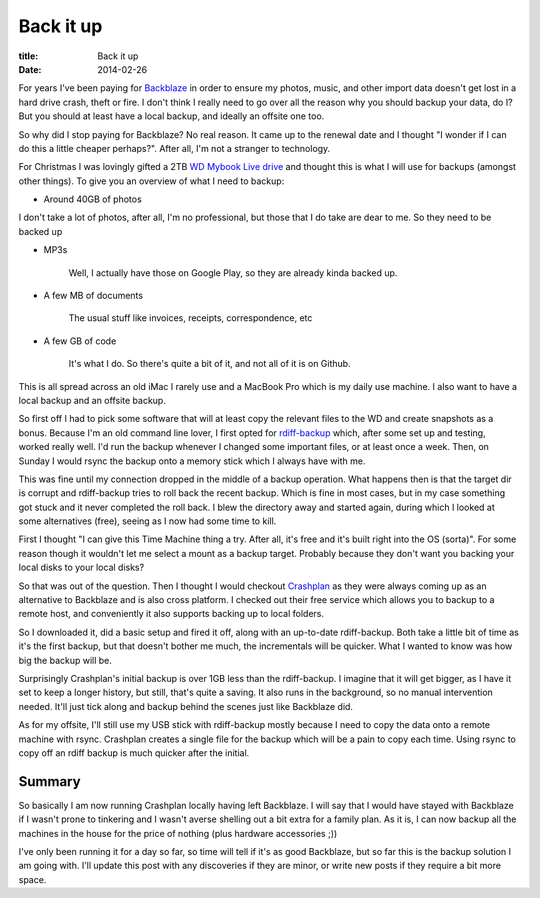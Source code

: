 Back it up
##########

:title: Back it up
:date: 2014-02-26

For years I've been paying for `Backblaze <http://www.backblaze.com>`_ in order to ensure
my photos, music, and other import data doesn't get lost in a hard drive crash, theft or fire.
I don't think I really need to go over all the reason why you should backup your data, do I?
But you should at least have a local backup, and ideally an offsite one too.

So why did I stop paying for Backblaze? No real reason. It came up to the renewal date
and I thought "I wonder if I can do this a little cheaper perhaps?". After all, I'm not
a stranger to technology.

For Christmas I was lovingly gifted a 2TB 
`WD Mybook Live drive <http://www.wdc.com/en/products/products.aspx?id=280>`_
and thought this is what I will use for backups (amongst other things). To give you 
an overview of what I need to backup:

* Around 40GB of photos

I don't take a lot of photos, after all, I'm no professional, but those that I do
take are dear to me. So they need to be backed up

* MP3s

    Well, I actually have those on Google Play, so they are already kinda backed up.

* A few MB of documents
    
    The usual stuff like invoices, receipts, correspondence, etc

* A few GB of code
    
    It's what I do. So there's quite a bit of it, and not all of it is on Github.

This is all spread across an old iMac I rarely use and a MacBook Pro which is my 
daily use machine. I also want to have a local backup and an offsite backup. 

So first off I had to pick some software that will at least copy the relevant files
to the WD and create snapshots as a bonus. Because I'm an old command line lover, I
first opted for `rdiff-backup <http://www.nongnu.org/rdiff-backup/>`_ which, after some
set up and testing, worked really well. I'd run the backup whenever I changed some 
important files, or at least once a week. Then, on Sunday I would rsync the backup onto 
a memory stick which I always have with me. 

This was fine until my connection dropped in the middle of
a backup operation. What happens then is that the target dir is corrupt and rdiff-backup
tries to roll back the recent backup. Which is fine in most cases, but in my case something
got stuck and it never completed the roll back.
I blew the directory away and started again, during which I looked at some alternatives (free),
seeing as I now had some time to kill.

First I thought "I can give this Time Machine thing a try. After all, it's free and
it's built right into the OS (sorta)". For some reason though it wouldn't let me select a mount
as a backup target. Probably because they don't want you backing your local disks to 
your local disks?

So that was out of the question. Then I thought I would checkout `Crashplan <http://www.crashplan.com>`_
as they were always coming up as an alternative to Backblaze and is also cross platform.
I checked out their free service which allows you to backup to a remote host, and
conveniently it also supports backing up to local folders.

So I downloaded it, did a basic setup and fired it off, along with an up-to-date
rdiff-backup. Both take a little bit of time as it's the first backup, but that doesn't 
bother me much, the incrementals will be quicker. What I wanted to know was how big the 
backup will be.

Surprisingly Crashplan's initial backup is over 1GB less than the rdiff-backup. I imagine
that it will get bigger, as I have it set to keep a longer history, but still, that's 
quite a saving. It also runs in the background, so no manual intervention needed. 
It'll just tick along and backup behind the scenes just like Backblaze did.

As for my offsite, I'll still use my USB stick with rdiff-backup mostly because
I need to copy the data onto a remote machine with rsync. Crashplan creates a single file for the backup
which will be a pain to copy each time. Using rsync to copy off an rdiff backup is
much quicker after the initial.

Summary
-------

So basically I am now running Crashplan locally having left Backblaze. I will say
that I would have stayed with Backblaze if I wasn't prone to tinkering and I 
wasn't averse shelling out a bit extra for a family plan. As it is, I can now 
backup all the machines in the house for the price of nothing 
(plus hardware accessories ;))

I've only been running it for a day so far, so time will tell if it's as good 
Backblaze, but so far this is the backup solution I am going with. I'll update
this post with any discoveries if they are minor, or write new posts if they
require a bit more space.


